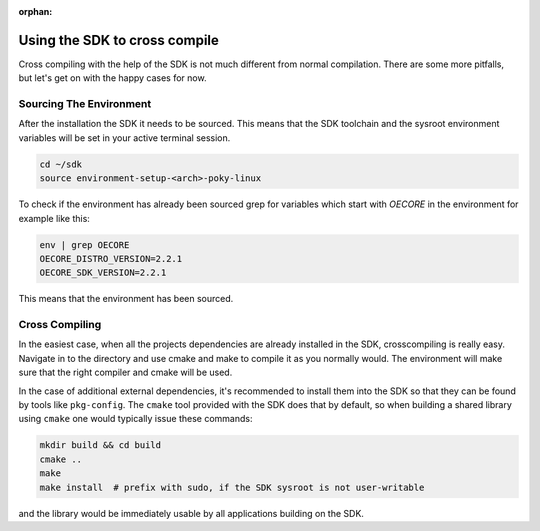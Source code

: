 :orphan:

Using the SDK to cross compile
==============================

Cross compiling with the help of the SDK is not much different from normal compilation. There are
some more pitfalls, but let's get on with the happy cases for now.

.. _sourcing-the-environment:

Sourcing The Environment
--------------------

After the installation the SDK it needs to be sourced. This means that the SDK toolchain and the
sysroot environment variables will be set in your active terminal session.

.. code-block:: bash

    cd ~/sdk
    source environment-setup-<arch>-poky-linux

To check if the environment has already been sourced grep for variables which start with `OECORE` in
the environment for example like this:

.. code-block:: bash

    env | grep OECORE
    OECORE_DISTRO_VERSION=2.2.1
    OECORE_SDK_VERSION=2.2.1


This means that the environment has been sourced.

Cross Compiling
---------------

In the easiest case, when all the projects dependencies are already installed in the SDK,
crosscompiling is really easy. Navigate in to the directory and use cmake and make to compile it as
you normally would. The environment will make sure that the right compiler and cmake will be used.

In the case of additional external dependencies, it's recommended to install them into the SDK so
that they can be found by tools like ``pkg-config``. The ``cmake`` tool provided with the SDK does
that by default, so when building a shared library using ``cmake`` one would typically issue
these commands:

.. code-block:: bash

    mkdir build && cd build
    cmake ..
    make
    make install  # prefix with sudo, if the SDK sysroot is not user-writable

and the library would be immediately usable by all applications building on the SDK.
